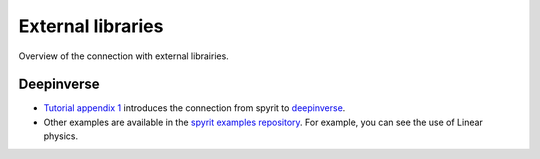 External libraries
==================================

Overview of the connection with external librairies.

Deepinverse
-----------------------------------

* `Tutorial appendix 1 <gallery/tuto_a00_connect_deepinv.html>`_ introduces the connection from spyrit to `deepinverse <https://github.com/deepinv/deepinv>`_.

* Other examples are available in the `spyrit examples repository <https://github.com/openspyrit/spyrit-examples/tree/master/2025_deepinv_hackathon>`_. For example, you can see the use of Linear physics.

.. raw:: html

    <div class="sphx-glr-thumbnails">

.. thumbnail-parent-div-open

.. raw:: html

    <div class="sphx-glr-thumbcontainer" tooltip="This tutorial shows how to use deepinverse library with spyrit.">

.. only:: html

  .. image:: https://github.com/deepinv/deepinv/raw/main/docs/source/figures/deepinv_logolarge.png
    :alt:
    :target: gallery/tuto_a00_connect_deepinv.html

.. raw:: html

      <div class="sphx-glr-thumbnail-title">01.a. Deepinv</div>
    </div>
    </div>
.. only:: html
